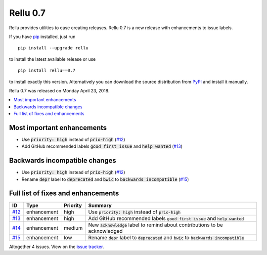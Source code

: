 =========
Rellu 0.7
=========

.. default-role:: code

Rellu provides utilities to ease creating releases.
Rellu 0.7 is a new release with enhancements to issue labels.

If you have pip_ installed, just run

::

   pip install --upgrade rellu

to install the latest available release or use

::

   pip install rellu==0.7

to install exactly this version. Alternatively you can download the source
distribution from PyPI_ and install it manually.

Rellu 0.7 was released on Monday April 23, 2018.

.. _Issue tracker: https://github.com/robotframework/rellu/issues?q=milestone%3Av0.7
.. _pip: http://pip-installer.org
.. _PyPI: https://pypi.python.org/pypi/rellu


.. contents::
   :depth: 2
   :local:

Most important enhancements
===========================

- Use `priority: high` instead of `prio-high` (`#12`_)
- Add GitHub recommended labels `good first issue` and `help wanted` (`#13`_)

Backwards incompatible changes
==============================

- Use `priority: high` instead of `prio-high` (`#12`_)
- Rename `depr` label to `deprecated` and `bwic` to `backwards incompatible` (`#15`_)

Full list of fixes and enhancements
===================================

.. list-table::
    :header-rows: 1

    * - ID
      - Type
      - Priority
      - Summary
    * - `#12`_
      - enhancement
      - high
      - Use `priority: high` instead of `prio-high`
    * - `#13`_
      - enhancement
      - high
      - Add GitHub recommended labels `good first issue` and `help wanted`
    * - `#14`_
      - enhancement
      - medium
      - New `acknowledge` label to remind about contributions to be acknowledged
    * - `#15`_
      - enhancement
      - low
      - Rename `depr` label to `deprecated` and `bwic` to `backwards incompatible`

Altogether 4 issues. View on the `issue tracker <https://github.com/robotframework/rellu/issues?q=milestone%3Av0.7>`__.

.. _#12: https://github.com/robotframework/rellu/issues/12
.. _#13: https://github.com/robotframework/rellu/issues/13
.. _#14: https://github.com/robotframework/rellu/issues/14
.. _#15: https://github.com/robotframework/rellu/issues/15
